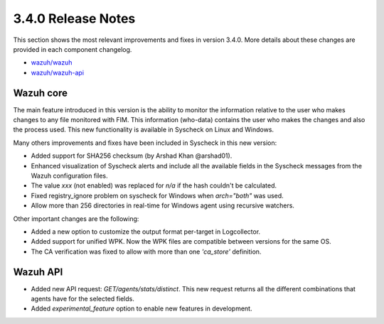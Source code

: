.. Copyright (C) 2018 Wazuh, Inc.

.. _release_3_4_0:

3.4.0 Release Notes
===================

This section shows the most relevant improvements and fixes in version 3.4.0. More details about these changes are provided in each component changelog.

- `wazuh/wazuh <https://github.com/wazuh/wazuh/blob/v3.4.0/CHANGELOG.md>`_
- `wazuh/wazuh-api <https://github.com/wazuh/wazuh-api/blob/v3.4.0/CHANGELOG.md>`_

Wazuh core
----------

The main feature introduced in this version is the ability to monitor the information relative to the user who
makes changes to any file monitored with FIM. This information (who-data) contains the user who makes the changes
and also the process used. This new functionality is available in Syscheck on Linux and Windows.


Many others improvements and fixes have been included in Syscheck in this new version:

- Added support for SHA256 checksum (by Arshad Khan @arshad01).
- Enhanced visualization of Syscheck alerts and include all the available fields in the Syscheck messages from the Wazuh configuration files.
- The value *xxx* (not enabled) was replaced for *n/a* if the hash couldn't be calculated.
- Fixed registry_ignore problem on syscheck for Windows when *arch="both"* was used.
- Allow more than 256 directories in real-time for Windows agent using recursive watchers.


Other important changes are the following:

- Added a new option to customize the output format per-target in Logcollector.
- Added support for unified WPK. Now the WPK files are compatible between versions for the same OS.
- The CA verification was fixed to allow with more than one *'ca_store'* definition.


Wazuh API
---------

- Added new API request: *GET/agents/stats/distinct*. This new request returns all the different combinations that agents have for the selected fields.
- Added *experimental_feature* option to enable new features in development.
